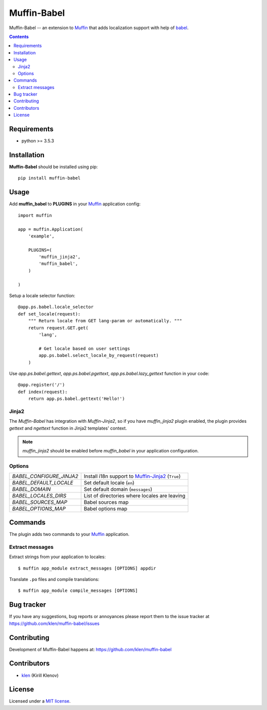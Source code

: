 Muffin-Babel
############

.. _description:

Muffin-Babel -- an extension to Muffin_ that adds localization support with help of babel_.

.. _badges:

.. image:: http://img.shields.io/travis/klen/muffin-babel.svg?style=flat-square
    :target: http://travis-ci.org/klen/muffin-babel
    :alt: Build Status

.. image:: http://img.shields.io/pypi/v/muffin-babel.svg?style=flat-square
    :target: https://pypi.python.org/pypi/muffin-babel

.. image:: http://img.shields.io/pypi/dm/muffin-babel.svg?style=flat-square
    :target: https://pypi.python.org/pypi/muffin-babel

.. _contents:

.. contents::

.. _requirements:

Requirements
=============

- python >= 3.5.3

.. _installation:

Installation
=============

**Muffin-Babel** should be installed using pip: ::

    pip install muffin-babel

.. _usage:

Usage
=====

Add **muffin_babel** to **PLUGINS** in your Muffin_ application config: ::

    import muffin

    app = muffin.Application(
        'example',

        PLUGINS=(
            'muffin_jinja2',
            'muffin_babel',
        )
    
    )

Setup a locale selector function: ::

    @app.ps.babel.locale_selector
    def set_locale(request):
        """ Return locale from GET lang-param or automatically. """
        return request.GET.get(
            'lang',

            # Get locale based on user settings
            app.ps.babel.select_locale_by_request(request)
        )

Use `app.ps.babel.gettext`, `app.ps.babel.pgettext`, `app.ps.babel.lazy_gettext` function in your
code: ::

    @app.register('/')
    def index(request):
        return app.ps.babel.gettext('Hello!')


Jinja2
------

The `Muffin-Babel` has integration with `Muffin-Jinja2`, so if you have
`muffin_jinja2` plugin enabled, the plugin provides `gettext` and `ngettext`
function in Jinja2 templates' context.

.. note:: `muffin_jinja2` should be enabled before `muffin_babel` in your application configuration.


Options
-------

========================== ==============================================================
 *BABEL_CONFIGURE_JINJA2*   Install i18n support to Muffin-Jinja2_  (``True``)
 *BABEL_DEFAULT_LOCALE*     Set default locale (``en``)
 *BABEL_DOMAIN*             Set default domain (``messages``)
 *BABEL_LOCALES_DIRS*       List of directories where locales are leaving
 *BABEL_SOURCES_MAP*        Babel sources map
 *BABEL_OPTIONS_MAP*        Babel options map
========================== ==============================================================

Commands
========

The plugin adds two commands to your Muffin_ application.

Extract messages
----------------

Extract strings from your application to locales: ::

    $ muffin app_module extract_messages [OPTIONS] appdir 


Translate ``.po`` files and compile translations: ::
    
    $ muffin app_module compile_messages [OPTIONS]


.. _bugtracker:

Bug tracker
===========

If you have any suggestions, bug reports or
annoyances please report them to the issue tracker
at https://github.com/klen/muffin-babel/issues

.. _contributing:

Contributing
============

Development of Muffin-Babel happens at: https://github.com/klen/muffin-babel


Contributors
=============

* klen_ (Kirill Klenov)

.. _license:

License
=======

Licensed under a `MIT license`_.

.. _links:


.. _klen: https://github.com/klen
.. _Muffin: https://github.com/klen/muffin
.. _Muffin-Jinja2: https://github.com/klen/muffin-jinja2
.. _babel: http://babel.edgewall.org/

.. _MIT license: http://opensource.org/licenses/MIT
